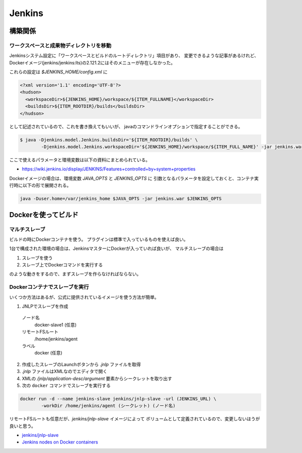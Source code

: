 ========
Jenkins
========

構築関係
=========

ワークスペースと成果物ディレクトリを移動
-----------------------------------------

Jenkinsシステム設定に「ワークスペースとビルドのルートディレクトリ」項目があり、
変更できるような記事があるけれど、
Dockerイメージ(jenkins/jenkins:lts)の2.121.2にはそのメニューが存在しなかった。

これらの設定は *$JENKINS_HOME/config.xml* に

.. code-block:: xml

	<?xml version='1.1' encoding='UTF-8'?>
	<hudson>
	  <workspaceDir>${JENKINS_HOME}/workspace/${ITEM_FULLNAME}</workspaceDir>
	  <buildsDir>${ITEM_ROOTDIR}/builds</buildsDir>
	</hudson>

として記述されているので、これを書き換えてもいいが、
javaのコマンドラインオプションで指定することができる。

.. code-block:: console

	$ java -Djenkins.model.Jenkins.buildsDir='${ITEM_ROOTDIR}/builds' \
		-Djenkins.model.Jenkins.workspaceDir='${JENKINS_HOME}/workspace/${ITEM_FULL_NAME}' -jar jenkins.war ...

ここで使えるパラメータと環境変数は以下の資料にまとめられている。

* `<https://wiki.jenkins.io/display/JENKINS/Features+controlled+by+system+properties>`_

Dockerイメージの場合は、環境変数 *JAVA_OPTS* と *JENKINS_OPTS* に
引数となるパラメータを設定しておくと、コンテナ実行時に以下の形で展開される。

.. code-block:: bash

	java -Duser.home=/var/jenkins_home $JAVA_OPTS -jar jenkins.war $JENKINS_OPTS

Dockerを使ってビルド
====================

マルチスレーブ
--------------

ビルドの時にDockerコンテナを使う。
プラグインは標準で入っているものを使えば良い。

1台で構成された環境の場合は、JenkinsマスターにDockerが入っていれば良いが、
マルチスレーブの場合は

1. スレーブを使う
2. スレーブ上でDockerコマンドを実行する

のような動きをするので、まずスレーブを作らなければならない。

Dockerコンテナでスレーブを実行
------------------------------

いくつか方法はあるが、公式に提供されているイメージを使う方法が簡単。

1. JNLPでスレーブを作成
  ノード名
    docker-slave1 (任意)
  リモートFSルート
    /home/jenkins/agent
  ラベル
    docker (任意)
2. 作成したスレーブのLaunchボタンから *.jnlp* ファイルを取得
3. *.jnlp* ファイルはXMLなのでエディタで開く
4. XMLの */jnlp/application-desc/argument* 要素からシークレットを取り出す
5. 次の ``docker`` コマンドでスレーブを実行する

.. code-block:: console

	docker run -d --name jenkins-slave jenkins/jnlp-slave -url (JENKINS_URL) \
		-workDir /home/jenkins/agent (シークレット) (ノード名)

リモートFSルートも任意だが、*jenkins/jnlp-slave* イメージによって
ボリュームとして定義されているので、変更しないほうが良いと思う。

* `jenkins/jnlp-slave <https://hub.docker.com/r/jenkins/jnlp-slave/>`_
* `Jenkins nodes on Docker containers <https://piotrminkowski.wordpress.com/2017/03/13/jenkins-nodes-on-docker-containers/>`_
